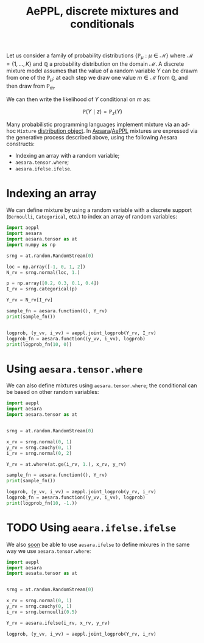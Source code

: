:PROPERTIES:
:ID:       c40d2cd2-cd16-4e9c-baab-93e368eb3c0e
:END:
#+title: AePPL, discrete mixtures and conditionals

Let us consider a family of probability distributions $\left\{\mathbb{P}_\mu : \mu \in \mathcal{M} \right\}$ where $\mathcal{M} = \left\{1, \dots, K\right\}$ and $\mathbb{Q}$ a probability distribution on the domain $\mathcal{M}$. A discrete mixture model assumes that the value of a random variable $Y$ can be drawm from one of the $\mathbb{P}_\mu$: at each step we draw one value $m \in \mathcal{M}$  from $\mathbb{Q}$, and then draw from $\mathbb{P}_m$.

We can then write the likelihood of $Y$ conditional on $m$ as:

$$
\mathbb{P}(Y \mid  z) = \mathbb{P}_z(Y)
$$

Many probabilistic programming languages implement mixture via an ad-hoc =Mixture= [[https://docs.pymc.io/en/v5.0.0/api/distributions/generated/pymc.Mixture.html#pymc.Mixture][distribution object]]. In [[id:5a5e87b1-558c-43db-ad38-32a073b10351][Aesara]]/[[id:e18d689a-392a-407a-941a-f0ad2d2dc43e][AePPL]] mixtures are expressed via the generative process described above, using the following Aesara constructs:
- Indexing an array with a random variable;
- =aesara.tensor.where=;
- =aesara.ifelse.ifelse=.

#+begin_comment
Discrete assignments lead to posteriors that are difficult to sample, and we rarely care about their posterior distribution. In this case we can [[id:630773fc-fe6e-4a2b-a191-2c984c27f963][marginalize over this discrete parameter]].
#+end_comment


* Indexing an array

We can define mixture by using a random variable with a discrete support (=Bernoulli=, =Categorical=, etc.) to index an array of random variables:

#+begin_src python :results output
import aeppl
import aesara
import aesara.tensor as at
import numpy as np

srng = at.random.RandomStream(0)

loc = np.array([-1, 0, 1, 2])
N_rv = srng.normal(loc, 1.)

p = np.array([0.2, 0.3, 0.1, 0.4])
I_rv = srng.categorical(p)

Y_rv = N_rv[I_rv]

sample_fn = aesara.function((), Y_rv)
print(sample_fn())


logprob, (y_vv, i_vv) = aeppl.joint_logprob(Y_rv, I_rv)
logprob_fn = aesara.function((y_vv, i_vv), logprob)
print(logprob_fn(10, 0))
#+end_src

#+RESULTS:
: 2.0058770404050943
: -63.02837644563878


* Using =aesara.tensor.where=

We can also define mixtures using =aesara.tensor.where=; the conditional can be based on other random variables:

#+begin_src python :results output
import aeppl
import aesara
import aesara.tensor as at


srng = at.random.RandomStream(0)

x_rv = srng.normal(0, 1)
y_rv = srng.cauchy(0, 1)
i_rv = srng.normal(0, 2)

Y_rv = at.where(at.ge(i_rv, 1.), x_rv, y_rv)

sample_fn = aesara.function((), Y_rv)
print(sample_fn())

logprob, (y_vv, i_vv) = aeppl.joint_logprob(y_rv, i_rv)
logprob_fn = aesara.function((y_vv, i_vv), logprob)
print(logprob_fn(10, -1.))
#+end_src

#+RESULTS:
: 1.4436909546981256
: -7.4969361183599315


* TODO Using =aeara.ifelse.ifelse=

We also [[https://github.com/aesara-devs/aeppl/pull/169][soon]] be able to use =aesara.ifelse= to define mixures in the same way we use =aesara.tensor.where=:

#+begin_src python
import aeppl
import aesara
import aesata.tensor as at


srng = at.random.RandomStream(0)

x_rv = srng.normal(0, 1)
y_rv = srng.cauchy(0, 1)
i_rv = srng.bernoulli(0.5)

Y_rv = aesara.ifelse(i_rv, x_rv, y_rv)

logprob, (y_vv, i_vv) = aeppl.joint_logprob(Y_rv, i_rv)
#+end_src
